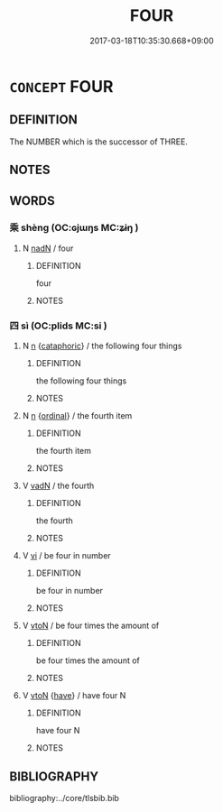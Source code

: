 # -*- mode: mandoku-tls-view -*-
#+TITLE: FOUR
#+DATE: 2017-03-18T10:35:30.668+09:00        
#+STARTUP: content
* =CONCEPT= FOUR
:PROPERTIES:
:CUSTOM_ID: uuid-855f9807-26e6-4e4a-b1f0-d0d5421e9eec
:TR_ZH: 四
:END:
** DEFINITION

The NUMBER which is the successor of THREE.

** NOTES

** WORDS
   :PROPERTIES:
   :VISIBILITY: children
   :END:
*** 乘 shèng (OC:ɢjɯŋs MC:ʑɨŋ )
:PROPERTIES:
:CUSTOM_ID: uuid-6cd21216-d6e5-4365-bab5-8dbaeacead31
:Char+: 乘(4,9/10) 
:GY_IDS+: uuid-835d2597-d593-4a3e-b069-02d631c1dc4e
:PY+: shèng     
:OC+: ɢjɯŋs     
:MC+: ʑɨŋ     
:END: 
**** N [[tls:syn-func::#uuid-516d3836-3a0b-4fbc-b996-071cc48ba53d][nadN]] / four
:PROPERTIES:
:CUSTOM_ID: uuid-ba2fa563-0514-4fce-90da-11868b08fc28
:WARRING-STATES-CURRENCY: 3
:END:
****** DEFINITION

four

****** NOTES

*** 四 sì (OC:plids MC:si )
:PROPERTIES:
:CUSTOM_ID: uuid-34b5025a-ac6c-4d6c-ae88-01fe5c84d9ca
:Char+: 四(31,2/5) 
:GY_IDS+: uuid-9a3e6563-6679-42a6-978a-254aac371ab5
:PY+: sì     
:OC+: plids     
:MC+: si     
:END: 
**** N [[tls:syn-func::#uuid-8717712d-14a4-4ae2-be7a-6e18e61d929b][n]] {[[tls:sem-feat::#uuid-d35d4c61-ff30-4d10-a371-8a9362698355][cataphoric]]} / the following four things
:PROPERTIES:
:CUSTOM_ID: uuid-c1a2bfc1-8103-4789-a48b-2c6df8cdfb7b
:WARRING-STATES-CURRENCY: 3
:END:
****** DEFINITION

the following four things

****** NOTES

**** N [[tls:syn-func::#uuid-8717712d-14a4-4ae2-be7a-6e18e61d929b][n]] {[[tls:sem-feat::#uuid-910844e5-a3af-4a9f-ab4c-eb5a6b57d068][ordinal]]} / the fourth item
:PROPERTIES:
:CUSTOM_ID: uuid-c2d6393f-918b-4fb5-a49c-43e948392b1f
:END:
****** DEFINITION

the fourth item

****** NOTES

**** V [[tls:syn-func::#uuid-fed035db-e7bd-4d23-bd05-9698b26e38f9][vadN]] / the fourth
:PROPERTIES:
:CUSTOM_ID: uuid-c8d87d43-f6b9-457d-b3af-5c19646592f4
:END:
****** DEFINITION

the fourth

****** NOTES

**** V [[tls:syn-func::#uuid-c20780b3-41f9-491b-bb61-a269c1c4b48f][vi]] / be four in number
:PROPERTIES:
:CUSTOM_ID: uuid-91f14199-b608-495f-9d20-5a41c5994a17
:END:
****** DEFINITION

be four in number

****** NOTES

**** V [[tls:syn-func::#uuid-fbfb2371-2537-4a99-a876-41b15ec2463c][vtoN]] / be four times the amount of
:PROPERTIES:
:CUSTOM_ID: uuid-9a297c45-c6f9-4612-804c-d8712204cef3
:WARRING-STATES-CURRENCY: 3
:END:
****** DEFINITION

be four times the amount of

****** NOTES

**** V [[tls:syn-func::#uuid-fbfb2371-2537-4a99-a876-41b15ec2463c][vtoN]] {[[tls:sem-feat::#uuid-76daf03a-5fb1-4d17-8862-9a1de9516e6f][have]]} / have four N
:PROPERTIES:
:CUSTOM_ID: uuid-9e1de44d-0deb-45dc-95b2-96ddf4075455
:END:
****** DEFINITION

have four N

****** NOTES

** BIBLIOGRAPHY
bibliography:../core/tlsbib.bib
